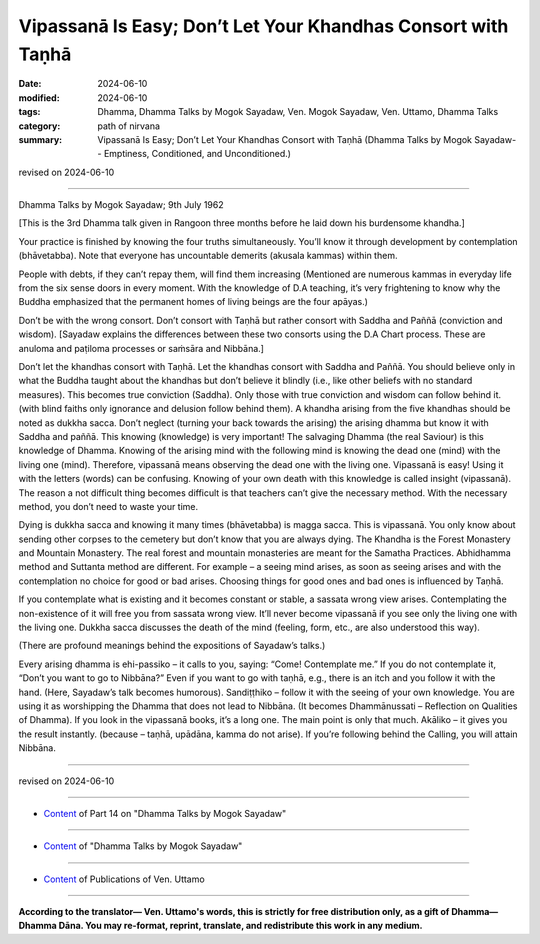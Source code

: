 ========================================================================
Vipassanā Is Easy; Don’t Let Your Khandhas Consort with Taṇhā
========================================================================

:date: 2024-06-10
:modified: 2024-06-10
:tags: Dhamma, Dhamma Talks by Mogok Sayadaw, Ven. Mogok Sayadaw, Ven. Uttamo, Dhamma Talks
:category: path of nirvana
:summary: Vipassanā Is Easy; Don’t Let Your Khandhas Consort with Taṇhā (Dhamma Talks by Mogok Sayadaw-- Emptiness, Conditioned, and Unconditioned.)

revised on 2024-06-10

------

Dhamma Talks by Mogok Sayadaw; 9th July 1962

[This is the 3rd Dhamma talk given in Rangoon three months before he laid down his burdensome khandha.]

Your practice is finished by knowing the four truths simultaneously. You’ll know it through development by contemplation (bhāvetabba). Note that everyone has uncountable demerits (akusala kammas) within them.

People with debts, if they can’t repay them, will find them increasing (Mentioned are numerous kammas in everyday life from the six sense doors in every moment. With the knowledge of D.A teaching, it’s very frightening to know why the Buddha emphasized that the permanent homes of living beings are the four apāyas.)

Don’t be with the wrong consort. Don’t consort with Taṇhā but rather consort with Saddha and Paññā (conviction and wisdom). [Sayadaw explains the differences between these two consorts using the D.A Chart process. These are anuloma and paṭiloma processes or saṁsāra and Nibbāna.]

Don’t let the khandhas consort with Taṇhā. Let the khandhas consort with Saddha and Paññā. You should believe only in what the Buddha taught about the khandhas but don’t believe it blindly (i.e., like other beliefs with no standard measures). This becomes true conviction (Saddha). Only those with true conviction and wisdom can follow behind it. (with blind faiths only ignorance and delusion follow behind them). A khandha arising from the five khandhas should be noted as dukkha sacca. Don’t neglect (turning your back towards the arising) the arising dhamma but know it with Saddha and paññā. This knowing (knowledge) is very important! The salvaging Dhamma (the real Saviour) is this knowledge of Dhamma. Knowing of the arising mind with the following mind is knowing the dead one (mind) with the living one (mind). Therefore, vipassanā means observing the dead one with the living one. Vipassanā is easy! Using it with the letters (words) can be confusing. Knowing of your own death with this knowledge is called insight (vipassanā). The reason a not difficult thing becomes difficult is that teachers can’t give the necessary method. With the necessary method, you don’t need to waste your time.

Dying is dukkha sacca and knowing it many times (bhāvetabba) is magga sacca. This is vipassanā. You only know about sending other corpses to the cemetery but don’t know that you are always dying. The Khandha is the Forest Monastery and Mountain Monastery. The real forest and mountain monasteries are meant for the Samatha Practices. Abhidhamma method and Suttanta method are different. For example – a seeing mind arises, as soon as seeing arises and with the contemplation no choice for good or bad arises. Choosing things for good ones and bad ones is influenced by Taṇhā.

If you contemplate what is existing and it becomes constant or stable, a sassata wrong view arises. Contemplating the non-existence of it will free you from sassata wrong view. It’ll never become vipassanā if you see only the living one with the living one. Dukkha sacca discusses the death of the mind (feeling, form, etc., are also understood this way).

(There are profound meanings behind the expositions of Sayadaw’s talks.)

Every arising dhamma is ehi-passiko – it calls to you, saying: “Come! Contemplate me.” If you do not contemplate it, “Don’t you want to go to Nibbāna?” Even if you want to go with taṇhā, e.g., there is an itch and you follow it with the hand. (Here, Sayadaw’s talk becomes humorous). Sandiṭṭhiko – follow it with the seeing of your own knowledge. You are using it as worshipping the Dhamma that does not lead to Nibbāna. (It becomes Dhammānussati – Reflection on Qualities of Dhamma). If you look in the vipassanā books, it’s a long one. The main point is only that much. Akāliko – it gives you the result instantly. (because – taṇhā, upādāna, kamma do not arise). If you’re following behind the Calling, you will attain Nibbāna.

------

revised on 2024-06-10

------

- `Content <{filename}pt14-content-of-part14%zh.rst>`__ of Part 14 on "Dhamma Talks by Mogok Sayadaw"

------

- `Content <{filename}content-of-dhamma-talks-by-mogok-sayadaw%zh.rst>`__ of "Dhamma Talks by Mogok Sayadaw"

------

- `Content <{filename}../publication-of-ven-uttamo%zh.rst>`__ of Publications of Ven. Uttamo

------

**According to the translator— Ven. Uttamo's words, this is strictly for free distribution only, as a gift of Dhamma—Dhamma Dāna. You may re-format, reprint, translate, and redistribute this work in any medium.**

..
  2024-06-10 create rst, proofread by bhante Uttamo